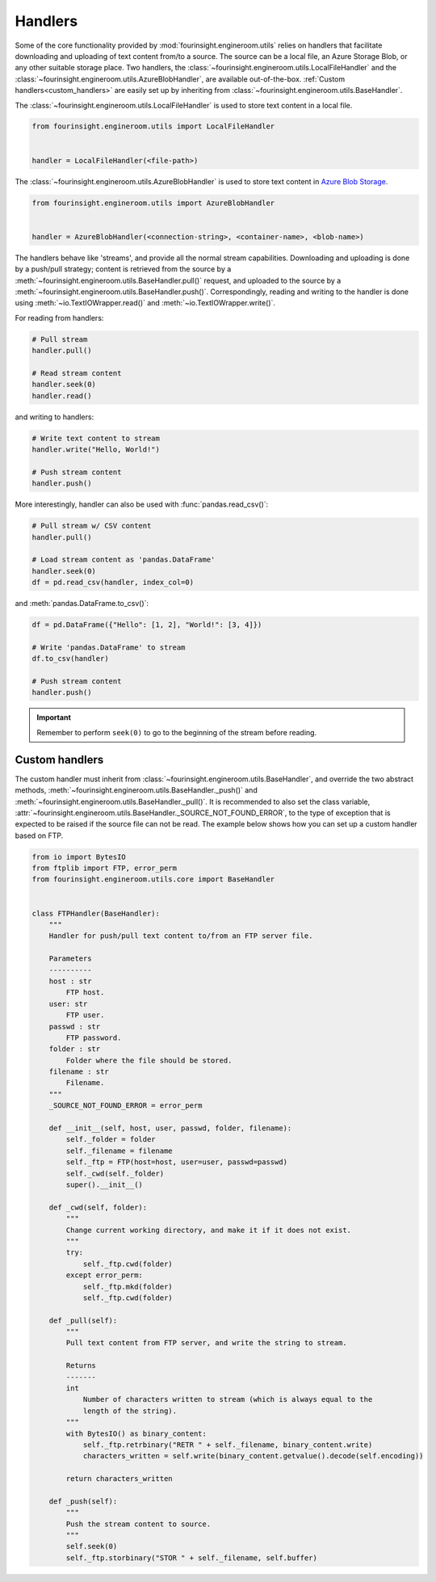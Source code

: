 .. _text_content_handlers:

Handlers
========

Some of the core functionality provided by :mod:`fourinsight.engineroom.utils` relies
on handlers that facilitate downloading and uploading of text content from/to a source.
The source can be a local file, an Azure Storage Blob, or any other suitable storage
place. Two handlers, the :class:`~fourinsight.engineroom.utils.LocalFileHandler` and the :class:`~fourinsight.engineroom.utils.AzureBlobHandler`,
are available out-of-the-box. :ref:`Custom handlers<custom_handlers>` are easily set up by inheriting from
:class:`~fourinsight.engineroom.utils.BaseHandler`.

The :class:`~fourinsight.engineroom.utils.LocalFileHandler` is used to store text content in a local file.

.. code-block:: python

    from fourinsight.engineroom.utils import LocalFileHandler


    handler = LocalFileHandler(<file-path>)

The :class:`~fourinsight.engineroom.utils.AzureBlobHandler` is used to store text content in `Azure Blob Storage`_.

.. code-block:: python

    from fourinsight.engineroom.utils import AzureBlobHandler


    handler = AzureBlobHandler(<connection-string>, <container-name>, <blob-name>)

The handlers behave like 'streams', and provide all the normal stream capabilities. Downloading and uploading is done  by a push/pull
strategy; content is retrieved from the source by a :meth:`~fourinsight.engineroom.utils.BaseHandler.pull()` request, and uploaded
to the source by a :meth:`~fourinsight.engineroom.utils.BaseHandler.push()`. Correspondingly, reading and writing to the handler is
done using :meth:`~io.TextIOWrapper.read()` and :meth:`~io.TextIOWrapper.write()`.

For reading from handlers:

.. code-block:: python

    # Pull stream
    handler.pull()

    # Read stream content
    handler.seek(0)
    handler.read()

and writing to handlers:

.. code-block:: python

    # Write text content to stream
    handler.write("Hello, World!")

    # Push stream content
    handler.push()

More interestingly, handler can also be used with :func:`pandas.read_csv()`:

.. code-block:: python

    # Pull stream w/ CSV content
    handler.pull()

    # Load stream content as 'pandas.DataFrame'
    handler.seek(0)
    df = pd.read_csv(handler, index_col=0)

and :meth:`pandas.DataFrame.to_csv()`:

.. code-block:: python

    df = pd.DataFrame({"Hello": [1, 2], "World!": [3, 4]})

    # Write 'pandas.DataFrame' to stream
    df.to_csv(handler)

    # Push stream content
    handler.push()

.. important::
    Remember to perform ``seek(0)`` to go to the beginning of the stream before reading.


.. _custom_handlers:

Custom handlers
---------------

The custom handler must inherit from :class:`~fourinsight.engineroom.utils.BaseHandler`, and override
the two abstract methods, :meth:`~fourinsight.engineroom.utils.BaseHandler._push()` and :meth:`~fourinsight.engineroom.utils.BaseHandler._pull()`. It is recommended to also
set the class variable, :attr:`~fourinsight.engineroom.utils.BaseHandler._SOURCE_NOT_FOUND_ERROR`, to the type of exception that
is expected to be raised if the source file can not be read. The example below shows how you can set up a custom handler based on FTP.

.. code-block:: python

    from io import BytesIO
    from ftplib import FTP, error_perm
    from fourinsight.engineroom.utils.core import BaseHandler


    class FTPHandler(BaseHandler):
        """
        Handler for push/pull text content to/from an FTP server file.

        Parameters
        ----------
        host : str
            FTP host.
        user: str
            FTP user.
        passwd : str
            FTP password.
        folder : str
            Folder where the file should be stored.
        filename : str
            Filename.
        """
        _SOURCE_NOT_FOUND_ERROR = error_perm

        def __init__(self, host, user, passwd, folder, filename):
            self._folder = folder
            self._filename = filename
            self._ftp = FTP(host=host, user=user, passwd=passwd)
            self._cwd(self._folder)
            super().__init__()

        def _cwd(self, folder):
            """
            Change current working directory, and make it if it does not exist.
            """
            try:
                self._ftp.cwd(folder)
            except error_perm:
                self._ftp.mkd(folder)
                self._ftp.cwd(folder)
                
        def _pull(self):
            """
            Pull text content from FTP server, and write the string to stream.

            Returns
            -------
            int
                Number of characters written to stream (which is always equal to the
                length of the string).
            """
            with BytesIO() as binary_content:
                self._ftp.retrbinary("RETR " + self._filename, binary_content.write)
                characters_written = self.write(binary_content.getvalue().decode(self.encoding))
                    
            return characters_written
            
        def _push(self):
            """
            Push the stream content to source.
            """
            self.seek(0)
            self._ftp.storbinary("STOR " + self._filename, self.buffer)

.. _Azure Blob Storage: https://azure.microsoft.com/nb-no/services/storage/blobs/
